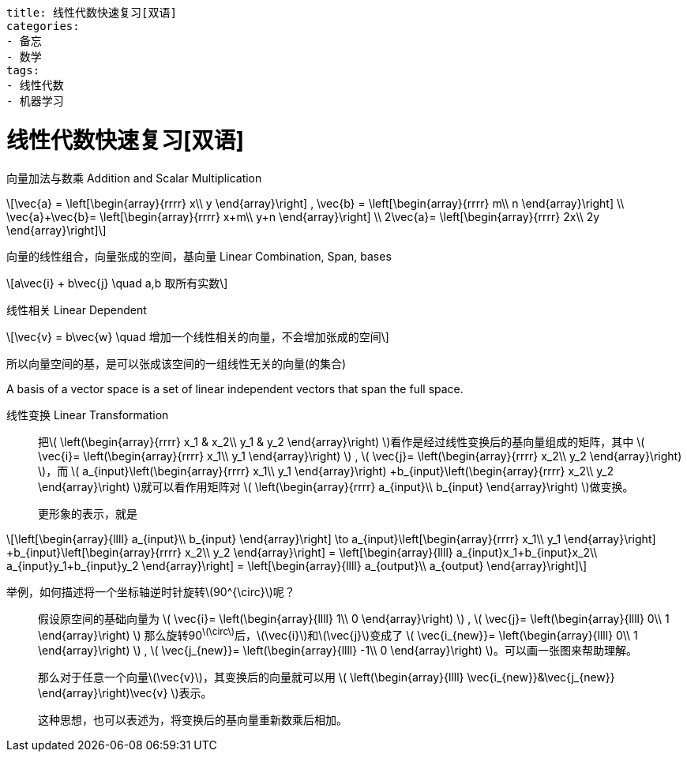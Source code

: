 ----
title: 线性代数快速复习[双语]
categories:
- 备忘
- 数学
tags:
- 线性代数
- 机器学习
----



= 线性代数快速复习[双语]
:stem: latexmath

向量加法与数乘 Addition and Scalar Multiplication::
[latexmath,role="left_mathjax"]
++++
\vec{a} =
\left[\begin{array}{rrrr}
  x\\
  y
\end{array}\right]
,
\vec{b} =
\left[\begin{array}{rrrr}
  m\\
  n
\end{array}\right]
\\

\vec{a}+\vec{b}=
\left[\begin{array}{rrrr}
  x+m\\
  y+n
\end{array}\right]
\\

2\vec{a}=
\left[\begin{array}{rrrr}
  2x\\
  2y
\end{array}\right]
++++

向量的线性组合，向量张成的空间，基向量 Linear Combination, Span, bases::
[latexmath]
++++
a\vec{i} + b\vec{j} \quad a,b 取所有实数
++++

线性相关 Linear Dependent::
[latexmath]
++++
\vec{v} = b\vec{w} \quad 增加一个线性相关的向量，不会增加张成的空间
++++

所以向量空间的基，是可以张成该空间的一组线性无关的向量(的集合)

A basis of a vector space is a set of linear independent vectors that span the full space.

线性变换 Linear Transformation::

把latexmath:[
\left(\begin{array}{rrrr}
  x_1 & x_2\\
  y_1 & y_2
\end{array}\right)
]看作是经过线性变换后的基向量组成的矩阵，其中
latexmath:[
\vec{i}=
\left(\begin{array}{rrrr}
  x_1\\
  y_1
\end{array}\right)
]
,
latexmath:[
\vec{j}=
\left(\begin{array}{rrrr}
  x_2\\
  y_2
\end{array}\right)
]，而
latexmath:[
a_{input}\left(\begin{array}{rrrr}
   x_1\\
   y_1
 \end{array}\right)
+b_{input}\left(\begin{array}{rrrr}
    x_2\\
    y_2
  \end{array}\right)
]就可以看作用矩阵对
latexmath:[
\left(\begin{array}{rrrr}
  a_{input}\\
  b_{input}
\end{array}\right)
]做变换。
+
更形象的表示，就是
[latexmath]
++++
\left[\begin{array}{llll}
  a_{input}\\
  b_{input}
\end{array}\right]
\to

a_{input}\left[\begin{array}{rrrr}
   x_1\\
   y_1
 \end{array}\right]
+b_{input}\left[\begin{array}{rrrr}
    x_2\\
    y_2
  \end{array}\right]
=

\left[\begin{array}{llll}
  a_{input}x_1+b_{input}x_2\\
  a_{input}y_1+b_{input}y_2
\end{array}\right]
=
\left[\begin{array}{llll}
  a_{output}\\
  a_{output}
\end{array}\right]
++++

举例，如何描述将一个坐标轴逆时针旋转stem:[90^{\circ}]呢？::

假设原空间的基础向量为
latexmath:[
\vec{i}=
\left(\begin{array}{llll}
  1\\
  0
\end{array}\right)
]
,
latexmath:[
\vec{j}=
\left(\begin{array}{llll}
  0\\
  1
\end{array}\right)
]
那么旋转90^latexmath:[\circ]^后，latexmath:[\vec{i}]和latexmath:[\vec{j}]变成了
latexmath:[
\vec{i_{new}}=
\left(\begin{array}{llll}
  0\\
  1
\end{array}\right)
]
,
latexmath:[
\vec{j_{new}}=
\left(\begin{array}{llll}
  -1\\
  0
\end{array}\right)
]。可以画一张图来帮助理解。
+
那么对于任意一个向量latexmath:[\vec{v}]，其变换后的向量就可以用
latexmath:[
\left(\begin{array}{llll}
  \vec{i_{new}}&\vec{j_{new}}
\end{array}\right)\vec{v}
]表示。
+
这种思想，也可以表述为，将变换后的基向量重新数乘后相加。

